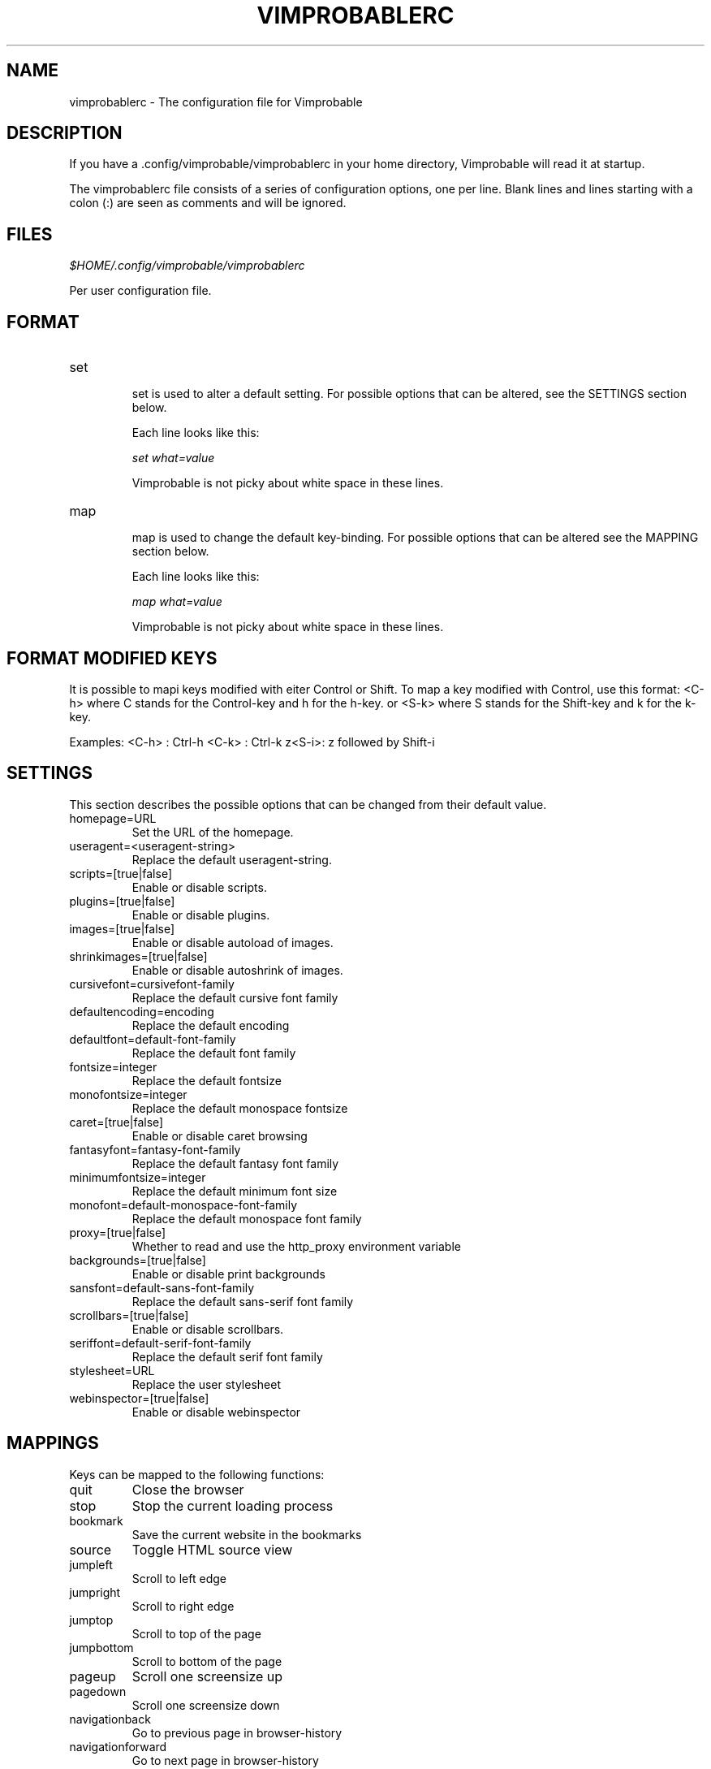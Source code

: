 .\" Process this file with
.\" groff -man -Tascii vimprobablerc.1
.\"
.TH VIMPROBABLERC 1 "December 2009" "Linux User Manuals"
.SH NAME
vimprobablerc \- The configuration file for Vimprobable
.SH DESCRIPTION
If you have a .config/vimprobable/vimprobablerc in your home directory, Vimprobable 
will read it at startup.
.PP
The vimprobablerc file consists of a series of configuration options, one per line. Blank lines and lines starting with a 
colon (:) are seen as comments and will be ignored.
.SH FILES
.I $HOME/.config/vimprobable/vimprobablerc
.PP
Per user configuration file. 
.SH FORMAT
.IP set 
.RS
set is used to alter a default setting. For possible options that can be altered,
see the SETTINGS section below.

Each line looks like this:

.I "    " set what=value

Vimprobable is not picky about white space in these lines.
.RE 
.IP map 
.RS
map is used to change the default key-binding. For possible options that 
can be altered see the MAPPING section below.

Each line looks like this:

.I "    " map what=value

Vimprobable is not picky about white space in these lines.

.SH FORMAT MODIFIED KEYS

It is possible to mapi keys modified with eiter Control or Shift.
To map a key modified with Control, use this format: <C-h>
where C stands for the Control-key and h for the h-key.
or <S-k> where S stands for the Shift-key and k for the k-key.

Examples:
<C-h> : Ctrl-h
<C-k> : Ctrl-k
z<S-i>: z followed by Shift-i

.RE 

.SH SETTINGS

This section describes the possible options that can be changed from
their default value.

.IP homepage=URL
Set the URL of the homepage.

.IP useragent=<useragent-string>
Replace the default useragent-string.

.IP scripts=[true|false]
Enable or disable scripts.

.IP plugins=[true|false]       
Enable or disable plugins.

.IP images=[true|false]
Enable or disable autoload of images.

.IP shrinkimages=[true|false]  
Enable or disable autoshrink of images.

.IP cursivefont=cursivefont-family
Replace the default cursive font family

.IP defaultencoding=encoding
Replace the default encoding

.IP defaultfont=default-font-family
Replace the default font family

.IP fontsize=integer
Replace the default fontsize

.IP monofontsize=integer  
Replace the default monospace fontsize

.IP caret=[true|false]         
Enable or disable caret browsing

.IP fantasyfont=fantasy-font-family
Replace the default fantasy font family

.IP minimumfontsize=integer 
Replace the default minimum font size

.IP monofont=default-monospace-font-family
Replace the default monospace font family

.IP proxy=[true|false]
Whether to read and use the http_proxy environment variable

.IP backgrounds=[true|false]         
Enable or disable print backgrounds

.IP sansfont=default-sans-font-family
Replace the default sans-serif font family

.IP scrollbars=[true|false]
Enable or disable scrollbars.

.IP seriffont=default-serif-font-family
Replace the default serif font family

.IP stylesheet=URL
Replace the user stylesheet

.IP webinspector=[true|false]
Enable or disable webinspector

.SH MAPPINGS

Keys can be mapped to the following functions:

.IP quit
Close the browser

.IP stop
Stop the current loading process

.IP bookmark
Save the current website in the bookmarks

.IP source
Toggle HTML source view

.IP jumpleft
Scroll to left edge

.IP jumpright
Scroll to right edge

.IP jumptop
Scroll to top of the page

.IP jumpbottom
Scroll to bottom of the page

.IP pageup
Scroll one screensize up

.IP pagedown
Scroll one screensize down

.IP navigationback
Go to previous page in browser-history

.IP navigationforward
Go to next page in browser-history

.IP reload
Reload current page

.IP scrollleft
Scroll the page one step to the left

.IP scrollright
Scroll the page one step to the right

.IP scrollup
Scroll the page one step up

.IP scrolldown
Scroll the page one step down

Example: 
To map the 'R' key to reload to current page, add the following
line into ~/.config/vimprobable/vimprobablerc:

map <S-R> reload

.SH INTERACTIVE SETTING
All settings can be changed on the fly by entering
:set followed by one of the commands in the SETTINGS section
above.

.SH BUGS
There has not been any significant bug-hunting yet.
.SH AUTHORS
Hannes Schueller and Matto Fransen
.SH "SEE ALSO"
.BR vimprobable (1),



